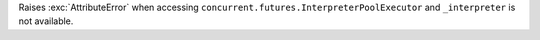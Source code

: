Raises :exc:`AttributeError` when accessing
``concurrent.futures.InterpreterPoolExecutor`` and ``_interpreter`` is
not available.
